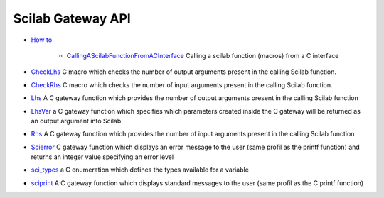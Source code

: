 


Scilab Gateway API
~~~~~~~~~~~~~~~~~~


+ `How to`_

    + `CallingAScilabFunctionFromACInterface`_ Calling a scilab function
      (macros) from a C interface

+ `CheckLhs`_ C macro which checks the number of output arguments
  present in the calling Scilab function.
+ `CheckRhs`_ C macro which checks the number of input arguments
  present in the calling Scilab function.
+ `Lhs`_ A C gateway function which provides the number of output
  arguments present in the calling Scilab function
+ `LhsVar`_ a C gateway function which specifies which parameters
  created inside the C gateway will be returned as an output argument
  into Scilab.
+ `Rhs`_ A C gateway function which provides the number of input
  arguments present in the calling Scilab function
+ `Scierror`_ C gateway function which displays an error message to
  the user (same profil as the printf function) and returns an integer
  value specifying an error level
+ `sci_types`_ a C enumeration which defines the types available for a
  variable
+ `sciprint`_ A C gateway function which displays standard messages to
  the user (same profil as the C printf function)


.. _How to: section_f4c0046e94e1db84a36d793fd8cb58c2.html
.. _CheckLhs: CheckLhs.html
.. _sci_types: sci_types.html
.. _Lhs: Lhs.html
.. _Scierror: Scierror.html
.. _sciprint: sciprint.html
.. _CallingAScilabFunctionFromACInterface: CallingAScilabFunctionFromACInterface.html
.. _Rhs: Rhs.html
.. _CheckRhs: CheckRhs.html
.. _LhsVar: LhsVar.html



